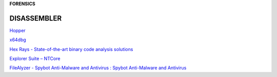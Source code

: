 **FORENSICS**

.. bookmarks::
DISASSEMBLER
------------
`Hopper <https://www.hopperapp.com/>`__

`x64dbg <https://x64dbg.com/>`__

`Hex Rays - State-of-the-art binary code analysis
solutions <https://hex-rays.com/ida-pro/>`__

`Explorer Suite – NTCore <https://ntcore.com/?page_id=388>`__

`FileAlyzer - Spybot Anti-Malware and Antivirus : Spybot Anti-Malware
and Antivirus <https://www.safer-networking.org/products/filealyzer/>`__
